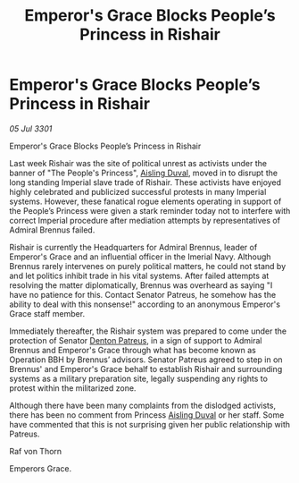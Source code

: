 :PROPERTIES:
:ID:       80f61f85-286c-4147-a6a5-8bc83da2dea3
:END:
#+title: Emperor's Grace Blocks People’s Princess in Rishair
#+filetags: :3301:Empire:galnet:

* Emperor's Grace Blocks People’s Princess in Rishair

/05 Jul 3301/

Emperor's Grace Blocks People’s Princess in Rishair 
 
Last week Rishair was the site of political unrest as activists under the banner of "The People's Princess", [[id:b402bbe3-5119-4d94-87ee-0ba279658383][Aisling Duval]], moved in to disrupt the long standing Imperial slave trade of Rishair. These activists have enjoyed highly celebrated and publicized successful protests in many Imperial systems. However, these fanatical rogue elements operating in support of the People’s Princess were given a stark reminder today not to interfere with correct Imperial procedure after mediation attempts by representatives of Admiral Brennus failed. 

Rishair is currently the Headquarters for Admiral Brennus, leader of Emperor's Grace and an influential officer in the Imerial Navy. Although Brennus rarely intervenes on purely political matters, he could not stand by and let politics inhibit trade in his vital systems. After failed attempts at resolving the matter diplomatically, Brennus was overheard as saying "I have no patience for this. Contact Senator Patreus, he somehow has the ability to deal with this nonsense!" according to an anonymous Emperor's Grace staff member. 

Immediately thereafter, the Rishair system was prepared to come under the protection of Senator [[id:75daea85-5e9f-4f6f-a102-1a5edea0283c][Denton Patreus]], in a sign of support to Admiral Brennus and Emperor's Grace through what has become known as Operation BBH by Brennus’ advisors. Senator Patreus agreed to step in on Brennus' and Emperor's Grace behalf to establish Rishair and surrounding systems as a military preparation site, legally suspending any rights to protest within the militarized zone. 

Although there have been many complaints from the dislodged activists, there has been no comment from Princess [[id:b402bbe3-5119-4d94-87ee-0ba279658383][Aisling Duval]] or her staff. Some have commented that this is not surprising given her public relationship with Patreus. 

Raf von Thorn 

Emperors Grace.
